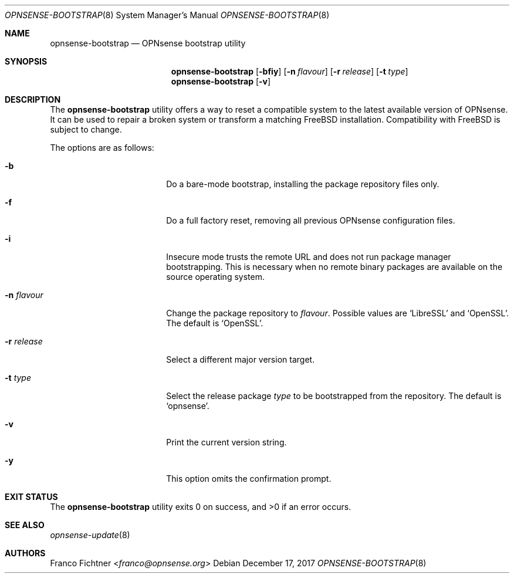 .\"
.\" Copyright (c) 2015-2017 Franco Fichtner <franco@opnsense.org>
.\"
.\" Redistribution and use in source and binary forms, with or without
.\" modification, are permitted provided that the following conditions
.\" are met:
.\"
.\" 1. Redistributions of source code must retain the above copyright
.\"    notice, this list of conditions and the following disclaimer.
.\"
.\" 2. Redistributions in binary form must reproduce the above copyright
.\"    notice, this list of conditions and the following disclaimer in the
.\"    documentation and/or other materials provided with the distribution.
.\"
.\" THIS SOFTWARE IS PROVIDED BY THE AUTHOR AND CONTRIBUTORS ``AS IS'' AND
.\" ANY EXPRESS OR IMPLIED WARRANTIES, INCLUDING, BUT NOT LIMITED TO, THE
.\" IMPLIED WARRANTIES OF MERCHANTABILITY AND FITNESS FOR A PARTICULAR PURPOSE
.\" ARE DISCLAIMED.  IN NO EVENT SHALL THE AUTHOR OR CONTRIBUTORS BE LIABLE
.\" FOR ANY DIRECT, INDIRECT, INCIDENTAL, SPECIAL, EXEMPLARY, OR CONSEQUENTIAL
.\" DAMAGES (INCLUDING, BUT NOT LIMITED TO, PROCUREMENT OF SUBSTITUTE GOODS
.\" OR SERVICES; LOSS OF USE, DATA, OR PROFITS; OR BUSINESS INTERRUPTION)
.\" HOWEVER CAUSED AND ON ANY THEORY OF LIABILITY, WHETHER IN CONTRACT, STRICT
.\" LIABILITY, OR TORT (INCLUDING NEGLIGENCE OR OTHERWISE) ARISING IN ANY WAY
.\" OUT OF THE USE OF THIS SOFTWARE, EVEN IF ADVISED OF THE POSSIBILITY OF
.\" SUCH DAMAGE.
.\"
.Dd December 17, 2017
.Dt OPNSENSE-BOOTSTRAP 8
.Os
.Sh NAME
.Nm opnsense-bootstrap
.Nd OPNsense bootstrap utility
.Sh SYNOPSIS
.Nm
.Op Fl bfiy
.Op Fl n Ar flavour
.Op Fl r Ar release
.Op Fl t Ar type
.Nm
.Op Fl v
.Sh DESCRIPTION
The
.Nm
utility offers a way to reset a compatible system to the latest
available version of OPNsense.
It can be used to repair a broken system or transform a matching
.Fx
installation.
Compatibility with
.Fx
is subject to change.
.Pp
The options are as follows:
.Bl -tag -width ".Fl n Ar flavour" -offset indent
.It Fl b
Do a bare-mode bootstrap, installing the package repository files only.
.It Fl f
Do a full factory reset, removing all previous OPNsense configuration
files.
.It Fl i
Insecure mode trusts the remote URL and does not run package manager
bootstrapping.
This is necessary when no remote binary packages are available on the
source operating system.
.It Fl n Ar flavour
Change the package repository to
.Ar flavour .
Possible values are
.Sq LibreSSL
and
.Sq OpenSSL .
The default is
.Sq OpenSSL .
.It Fl r Ar release
Select a different major version target.
.It Fl t Ar type
Select the release package
.Ar type
to be bootstrapped from the repository.
The default is
.Sq opnsense .
.It Fl v
Print the current version string.
.It Fl y
This option omits the confirmation prompt.
.El
.Sh EXIT STATUS
.Ex -std
.Sh SEE ALSO
.Xr opnsense-update 8
.Sh AUTHORS
.An Franco Fichtner Aq Mt franco@opnsense.org
